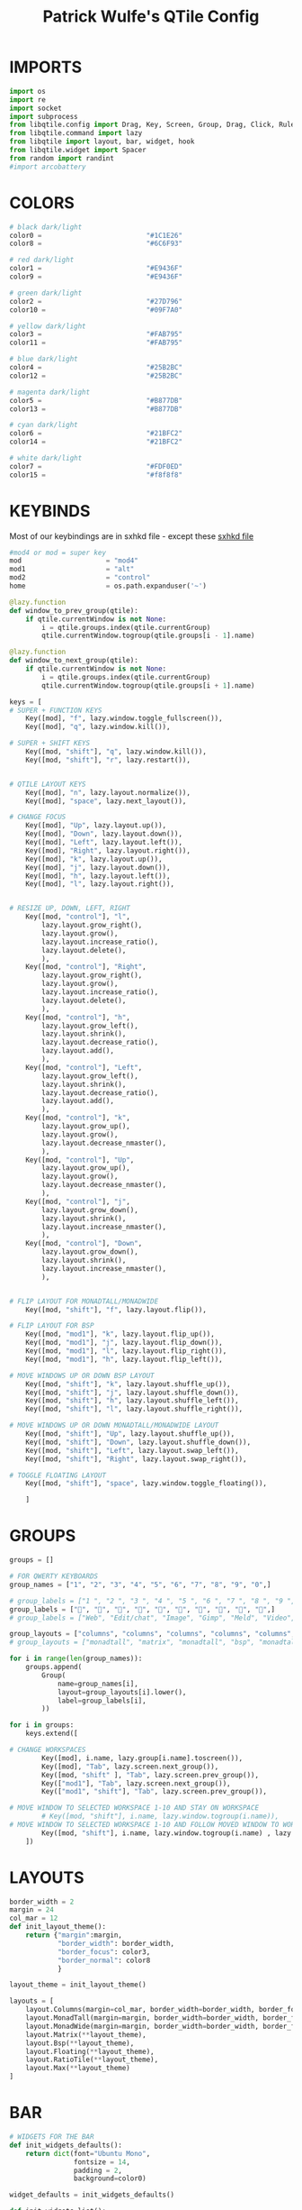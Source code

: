 #+TITLE: Patrick Wulfe's QTile Config
#+PROPERTY: header-args :tangle config.py

* IMPORTS
#+begin_src python
import os
import re
import socket
import subprocess
from libqtile.config import Drag, Key, Screen, Group, Drag, Click, Rule
from libqtile.command import lazy
from libqtile import layout, bar, widget, hook
from libqtile.widget import Spacer
from random import randint
#import arcobattery
#+end_src

* COLORS
#+begin_src python
# black dark/light
color0 =                          "#1C1E26"
color8 =                          "#6C6F93"

# red dark/light
color1 =                          "#E9436F"
color9 =                          "#E9436F"

# green dark/light
color2 =                          "#27D796"
color10 =                         "#09F7A0"

# yellow dark/light
color3 =                          "#FAB795"
color11 =                         "#FAB795"

# blue dark/light
color4 =                          "#25B2BC"
color12 =                         "#25B2BC"

# magenta dark/light
color5 =                          "#B877DB"
color13 =                         "#B877DB"

# cyan dark/light
color6 =                          "#21BFC2"
color14 =                         "#21BFC2"

# white dark/light
color7 =                          "#FDF0ED"
color15 =                         "#f8f8f8"
#+end_src

* KEYBINDS
Most of our keybindings are in sxhkd file - except these
[[file:/home/patrick/.config/qtile/sxhkd/sxhkdrc][sxhkd file]]

#+begin_src python
#mod4 or mod = super key
mod                     = "mod4"
mod1                    = "alt"
mod2                    = "control"
home                    = os.path.expanduser('~')

@lazy.function
def window_to_prev_group(qtile):
    if qtile.currentWindow is not None:
        i = qtile.groups.index(qtile.currentGroup)
        qtile.currentWindow.togroup(qtile.groups[i - 1].name)

@lazy.function
def window_to_next_group(qtile):
    if qtile.currentWindow is not None:
        i = qtile.groups.index(qtile.currentGroup)
        qtile.currentWindow.togroup(qtile.groups[i + 1].name)

keys = [
# SUPER + FUNCTION KEYS
    Key([mod], "f", lazy.window.toggle_fullscreen()),                   # Fullscreen
    Key([mod], "q", lazy.window.kill()),                                # Kill window

# SUPER + SHIFT KEYS
    Key([mod, "shift"], "q", lazy.window.kill()),
    Key([mod, "shift"], "r", lazy.restart()),


# QTILE LAYOUT KEYS
    Key([mod], "n", lazy.layout.normalize()),
    Key([mod], "space", lazy.next_layout()),

# CHANGE FOCUS
    Key([mod], "Up", lazy.layout.up()),
    Key([mod], "Down", lazy.layout.down()),
    Key([mod], "Left", lazy.layout.left()),
    Key([mod], "Right", lazy.layout.right()),
    Key([mod], "k", lazy.layout.up()),
    Key([mod], "j", lazy.layout.down()),
    Key([mod], "h", lazy.layout.left()),
    Key([mod], "l", lazy.layout.right()),


# RESIZE UP, DOWN, LEFT, RIGHT
    Key([mod, "control"], "l",
        lazy.layout.grow_right(),
        lazy.layout.grow(),
        lazy.layout.increase_ratio(),
        lazy.layout.delete(),
        ),
    Key([mod, "control"], "Right",
        lazy.layout.grow_right(),
        lazy.layout.grow(),
        lazy.layout.increase_ratio(),
        lazy.layout.delete(),
        ),
    Key([mod, "control"], "h",
        lazy.layout.grow_left(),
        lazy.layout.shrink(),
        lazy.layout.decrease_ratio(),
        lazy.layout.add(),
        ),
    Key([mod, "control"], "Left",
        lazy.layout.grow_left(),
        lazy.layout.shrink(),
        lazy.layout.decrease_ratio(),
        lazy.layout.add(),
        ),
    Key([mod, "control"], "k",
        lazy.layout.grow_up(),
        lazy.layout.grow(),
        lazy.layout.decrease_nmaster(),
        ),
    Key([mod, "control"], "Up",
        lazy.layout.grow_up(),
        lazy.layout.grow(),
        lazy.layout.decrease_nmaster(),
        ),
    Key([mod, "control"], "j",
        lazy.layout.grow_down(),
        lazy.layout.shrink(),
        lazy.layout.increase_nmaster(),
        ),
    Key([mod, "control"], "Down",
        lazy.layout.grow_down(),
        lazy.layout.shrink(),
        lazy.layout.increase_nmaster(),
        ),


# FLIP LAYOUT FOR MONADTALL/MONADWIDE
    Key([mod, "shift"], "f", lazy.layout.flip()),

# FLIP LAYOUT FOR BSP
    Key([mod, "mod1"], "k", lazy.layout.flip_up()),
    Key([mod, "mod1"], "j", lazy.layout.flip_down()),
    Key([mod, "mod1"], "l", lazy.layout.flip_right()),
    Key([mod, "mod1"], "h", lazy.layout.flip_left()),

# MOVE WINDOWS UP OR DOWN BSP LAYOUT
    Key([mod, "shift"], "k", lazy.layout.shuffle_up()),
    Key([mod, "shift"], "j", lazy.layout.shuffle_down()),
    Key([mod, "shift"], "h", lazy.layout.shuffle_left()),
    Key([mod, "shift"], "l", lazy.layout.shuffle_right()),

# MOVE WINDOWS UP OR DOWN MONADTALL/MONADWIDE LAYOUT
    Key([mod, "shift"], "Up", lazy.layout.shuffle_up()),
    Key([mod, "shift"], "Down", lazy.layout.shuffle_down()),
    Key([mod, "shift"], "Left", lazy.layout.swap_left()),
    Key([mod, "shift"], "Right", lazy.layout.swap_right()),

# TOGGLE FLOATING LAYOUT
    Key([mod, "shift"], "space", lazy.window.toggle_floating()),

    ]
#+end_src

* GROUPS
#+begin_src python
groups = []

# FOR QWERTY KEYBOARDS
group_names = ["1", "2", "3", "4", "5", "6", "7", "8", "9", "0",]

# group_labels = ["1 ", "2 ", "3 ", "4 ", "5 ", "6 ", "7 ", "8 ", "9 ", "0",]
group_labels = ["", "", "", "", "", "", "", "", "", "",]
# group_labels = ["Web", "Edit/chat", "Image", "Gimp", "Meld", "Video", "Vb", "Files", "Mail", "Music",]

group_layouts = ["columns", "columns", "columns", "columns", "columns", "columns", "columns", "columns", "columns", "columns",]
# group_layouts = ["monadtall", "matrix", "monadtall", "bsp", "monadtall", "matrix", "monadtall", "bsp", "monadtall", "monadtall",]

for i in range(len(group_names)):
    groups.append(
        Group(
            name=group_names[i],
            layout=group_layouts[i].lower(),
            label=group_labels[i],
        ))

for i in groups:
    keys.extend([

# CHANGE WORKSPACES
        Key([mod], i.name, lazy.group[i.name].toscreen()),
        Key([mod], "Tab", lazy.screen.next_group()),
        Key([mod, "shift" ], "Tab", lazy.screen.prev_group()),
        Key(["mod1"], "Tab", lazy.screen.next_group()),
        Key(["mod1", "shift"], "Tab", lazy.screen.prev_group()),

# MOVE WINDOW TO SELECTED WORKSPACE 1-10 AND STAY ON WORKSPACE
        # Key([mod, "shift"], i.name, lazy.window.togroup(i.name)),
# MOVE WINDOW TO SELECTED WORKSPACE 1-10 AND FOLLOW MOVED WINDOW TO WORKSPACE
        Key([mod, "shift"], i.name, lazy.window.togroup(i.name) , lazy.group[i.name].toscreen()),
    ])

#+end_src

* LAYOUTS
#+begin_src python
border_width = 2
margin = 24
col_mar = 12
def init_layout_theme():
    return {"margin":margin,
            "border_width": border_width,
            "border_focus": color3,
            "border_normal": color8
            }

layout_theme = init_layout_theme()

layouts = [
    layout.Columns(margin=col_mar, border_width=border_width, border_focus=color3, border_normal=color8),
    layout.MonadTall(margin=margin, border_width=border_width, border_focus=color3, border_normal=color8),
    layout.MonadWide(margin=margin, border_width=border_width, border_focus=color3, border_normal=color8),
    layout.Matrix(**layout_theme),
    layout.Bsp(**layout_theme),
    layout.Floating(**layout_theme),
    layout.RatioTile(**layout_theme),
    layout.Max(**layout_theme)
]
#+end_src

* BAR
#+begin_src python
# WIDGETS FOR THE BAR
def init_widgets_defaults():
    return dict(font="Ubuntu Mono",
                fontsize = 14,
                padding = 2,
                background=color0)

widget_defaults = init_widgets_defaults()

def init_widgets_list():
    prompt = "{0}@{1}: ".format(os.environ["USER"], socket.gethostname())
    bgcolors = [color1, color2, color3, color5, color4]
    arr_len = len(bgcolors)
    foreground = color0
    index = randint(0, arr_len - 1) # to make sure the bg color always alternates and the colors randomize
    divider_size = 37
    padding = 10
    widgets_list = [
               widget.GroupBox(font="FiraCode Nerd Font",
                        fontsize = 16,
                        margin_y = 3,
                        margin_x = 0,
                        padding_y = 6,
                        padding_x = 5,
                        borderwidth = 0,
                        disable_drag = True,
                        active = color6,
                        inactive = color8,
                        rounded = False,
                        highlight_method = "text",
                        this_current_screen_border = color7,
                        foreground = bgcolors[(index:=index+1) % arr_len],
                        background = color0
                        ),
               widget.Sep(
                        linewidth = 1,
                        padding = padding,
                        foreground = bgcolors[index % arr_len],
                        background = color0
                        ),
               widget.CurrentLayout(
                        foreground = bgcolors[index % arr_len],
                        background = color0
                        ),
               widget.Sep(
                        linewidth = 1,
                        padding = padding,
                        foreground = bgcolors[index % arr_len],
                        background = color0
                        ),
               widget.WindowName(
                        fontsize = 14,
                        foreground = bgcolors[(index:=index+1) % arr_len],
                        background = color0,
                        ),
               # widget.Mpd2(
               #          background = color0,
               #          foreground = color6,
               #          ),
               # widget.Net(
               #          font="Noto Sans",
               #          fontsize=12,
               #          interface="enp0s31f6",
               #          foreground = "#FFFFFF",
               #          background = bgcolors[index % arr_len],
               #          padding = 0,
               #          ),
               # widget.Sep(
               #          linewidth = 1,
               #          padding = padding,
               #          foreground = foreground,
               #          background = bgcolors[index % arr_len]
               #          ),
               widget.TextBox(text = ' ', background = color0, foreground = bgcolors[(index:=index + 1) % arr_len], margin_y = 20, padding = -1, fontsize = divider_size),
               widget.TextBox(
                        font="FiraCode Nerd Font",
                        text=" ﯱ",
                        foreground = foreground,
                        background = bgcolors[index % arr_len],
                        padding = 0,
                        fontsize=18
                        ),
               widget.NetGraph(
                        font="Noto Sans",
                        fontsize=12,
                        bandwidth="down",
                        interface="auto",
                        fill_color = color0,
                        foreground = foreground,
                        background = bgcolors[index % arr_len],
                        graph_color = color0,
                        border_color = color0,
                        padding = 0,
                        border_width = 0,
                        line_width = 1,
                        samples = 20,
                        ),
               # widget.Sep(
               #          linewidth = 1,
               #          padding = padding,
#                        foreground = foreground,
                        # background = bgcolors[index % arr_len]
               #          ),
               # # do not activate in Virtualbox - will break qtile
               # widget.ThermalSensor(
#                        foreground = foreground,
               #          foreground_alert = color6,
                        # background = bgcolors[index % arr_len]
               #          metric = True,
               #          padding = 3,
               #          threshold = 80
               #          ),
               # # battery option 1  ArcoLinux Horizontal icons do not forget to import arcobattery at the top
               # widget.Sep(
               #          linewidth = 1,
               #          padding = padding,
#                        foreground = foreground,
                        # background = bgcolors[index % arr_len]
               #          ),
               # arcobattery.BatteryIcon(
               #          padding=0,
               #          scale=0.7,
               #          y_poss=2,
               #          theme_path=home + "/.config/qtile/icons/battery_icons_horiz",
               #          update_interval = 5,
                        # background = bgcolors[index % arr_len]
               #          ),
               # # battery option 2  from Qtile
               # widget.Sep(
               #          linewidth = 1,
               #          padding = padding,
               #          foreground = foreground,
               #          background = bgcolors[index % arr_len]
               #          ),
               widget.TextBox(text = ' ', background = bgcolors[index % arr_len], foreground = bgcolors[(index:=index + 1) % arr_len], margin_y = 20, padding = -1, fontsize = divider_size),
               # widget.Battery(
               #          font="Noto Sans",
               #          update_interval = 10,
               #          fontsize = 12,
                        # foreground = foreground,
                        # background = bgcolors[index % arr_len]
	             #          ),
               widget.TextBox(
                        font="FiraCode Nerd Font",
                        text="  ",
                        foreground = foreground,
                        background = bgcolors[index % arr_len],
                        padding = 0,
                        fontsize=16
                        ),
               widget.CPUGraph(
                        border_color = color0,
                        fill_color = color0,
                        graph_color = color0,
                        background = bgcolors[index % arr_len],
                        border_width = 0,
                        line_width = 1,
                        core = "all",
                        samples = 20,
                        type = "box"
                        ),
               # widget.Sep(
               #          linewidth = 1,
               #          padding = padding,
               #          foreground = foreground,
               #          background = bgcolors[index % arr_len]
               #          ),
               widget.TextBox(text = ' ', background = bgcolors[index % arr_len], foreground = bgcolors[(index:=index + 1) % arr_len], margin_y = 20, padding = -1, fontsize = divider_size),
               widget.TextBox(
                        font="FiraCode Nerd Font",
                        text="  ",
                        foreground = foreground,
                        background = bgcolors[index % arr_len],
                        padding = 0,
                        fontsize=16
                        ),
               widget.Memory(
                        font="Noto Sans",
                        format = '{MemUsed}M/{MemTotal}M',
                        update_interval = 1,
                        fontsize = 12,
                        foreground = foreground,
                        background = bgcolors[index % arr_len]
                       ),
               # widget.Sep(
               #          linewidth = 1,
               #          padding = padding,
               #          foreground = foreground,
               #          background = bgcolors[index % arr_len]
               #          ),
               widget.TextBox(text = ' ', background = bgcolors[index % arr_len], foreground = bgcolors[(index:=index + 1) % arr_len], margin_y = 20, padding = -1, fontsize = divider_size),
               widget.TextBox(
                        font="FiraCode Nerd Font",
                        text="  ",
                        foreground = foreground,
                        background = bgcolors[index % arr_len],
                        padding = 0,
                        fontsize=16
                        ),
               widget.Clock(
                        foreground = foreground,
                        background = bgcolors[index % arr_len],
                        fontsize = 14,
                        format="%Y-%m-%d %H:%M"
                        ),
               # widget.Sep(
               #          linewidth = 1,
               #          padding = padding,
               #          foreground = foreground,
               #          background = bgcolors[index % arr_len]
               #          ),
               widget.TextBox(text = ' ', background = bgcolors[index % arr_len], foreground = color0, margin_y = 20, padding = -1, fontsize = divider_size),
               widget.Systray(
                        background = color0,
                        icon_size=20,
                        margin = 5,
                        padding = 4
                        ),
               widget.Spacer(length=10, background = color0)
              ]
    return widgets_list

widgets_list = init_widgets_list()
#+end_src

* Screens
#+begin_src python
def init_widgets_screen1():
    widgets_screen1 = init_widgets_list()
    return widgets_screen1

def init_widgets_screen2():
    widgets_screen2 = init_widgets_list()
    return widgets_screen2

widgets_screen1 = init_widgets_screen1()
widgets_screen2 = init_widgets_screen2()

isCol = 1

@hook.subscribe.layout_change
def set_isCol(layout, group):
    if (layout == layout.Column):
        isCol = 1
    else:
        isCol = 0

def init_screens():
    # return [Screen(top=bar.Bar(widgets=init_widgets_screen1(), size=20, opacity=0.95)),
    #         Screen(top=bar.Bar(widgets=init_widgets_screen2(), size=20, opacity=0.95))]
    return [Screen(left=bar.Gap(col_mar*isCol), right=bar.Gap(col_mar*isCol), bottom=bar.Gap(col_mar*isCol), top=bar.Bar(widgets=init_widgets_screen1(), size=20, opacity=0.95, margin=col_mar)),
            Screen(left=bar.Gap(col_mar*isCol), right=bar.Gap(col_mar*isCol), bottom=bar.Gap(col_mar*isCol), top=bar.Bar(widgets=init_widgets_screen2(), size=20, opacity=0.95, margin=col_mar))]
screens = init_screens()
#+end_src

* CONFIGS
#+begin_src python
# MOUSE CONFIGURATION
mouse = [
    Drag([mod], "Button1", lazy.window.set_position_floating(),
         start=lazy.window.get_position()),
    Drag([mod], "Button3", lazy.window.set_size_floating(),
         start=lazy.window.get_size())
]

dgroups_key_binder = None
dgroups_app_rules = []

#+end_src

* FUNCTIONS
** Hooks
#+begin_src python
############################################################
## => FUNCTIONS
############################################################
main = None

@hook.subscribe.startup_once
def start_once():
    home = os.path.expanduser('~')
    subprocess.call([home + '/.config/qtile/scripts/autostart.sh'])

#@hook.subscribe.startup
#def start_always():
    # Set the cursor to something sane in X
    # subprocess.Popen(['xsetroot', '-cursor_name', 'left_ptr'])

@hook.subscribe.client_new
def set_floating(window):
    if (window.window.get_wm_transient_for()
            or window.window.get_wm_type() in floating_types):
        window.floating = True

floating_types = ["notification", "toolbar", "splash", "dialog"]

follow_mouse_focus = True
bring_front_click = False
cursor_warp = False
floating_layout = layout.Floating(float_rules=[
    {'wmclass': 'Arcolinux-welcome-app.py'},
    {'wmclass': 'Arcolinux-tweak-tool.py'},
    {'wmclass': 'Arcolinux-calamares-tool.py'},
    {'wmclass': 'confirm'},
    {'wmclass': 'dialog'},
    {'wmclass': 'download'},
    {'wmclass': 'error'},
    {'wmclass': 'file_progress'},
    {'wmclass': 'notification'},
    {'wmclass': 'splash'},
    {'wmclass': 'toolbar'},
    {'wmclass': 'confirmreset'},
    {'wmclass': 'makebranch'},
    {'wmclass': 'maketag'},
    {'wmclass': 'Arandr'},
    {'wmclass': 'feh'},
    {'wmclass': 'Galculator'},
    {'wmclass': 'arcolinux-logout'},
    {'wmclass': 'xfce4-terminal'},
    {'wname': 'branchdialog'},
    {'wname': 'Open File'},
    {'wname': 'pinentry'},
    {'wmclass': 'ssh-askpass'},

],  fullscreen_border_width = 0, border_width = border_width)
auto_fullscreen = True

focus_on_window_activation = "focus" # or smart

wmname = "LG3D"


#+end_src

